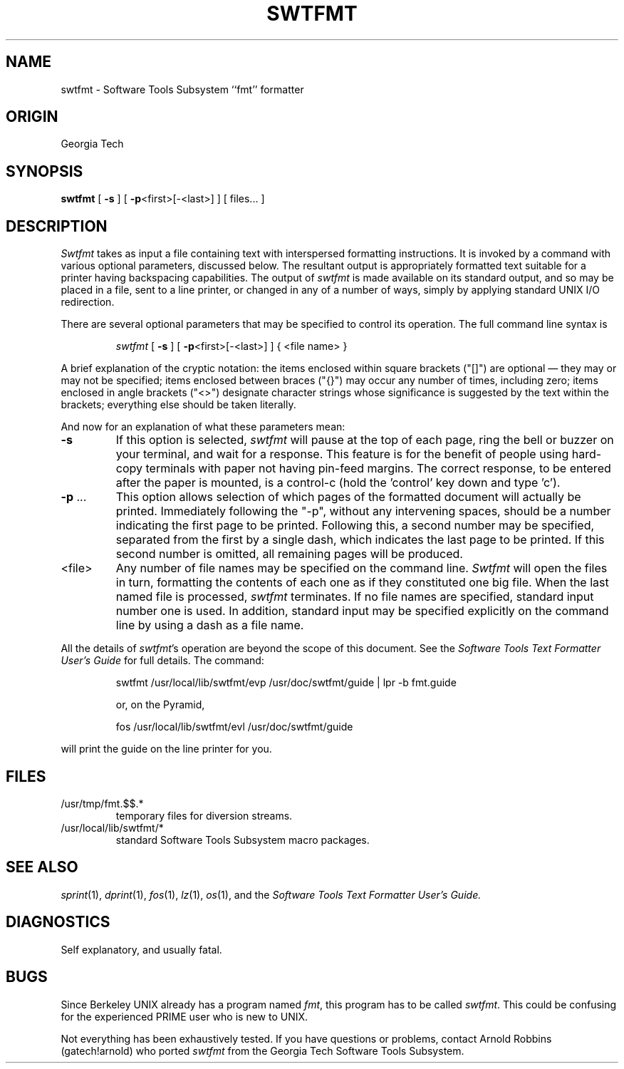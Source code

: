 .TH SWTFMT 1 local
.SH NAME
swtfmt \- Software Tools Subsystem ``fmt'' formatter
.SH ORIGIN
Georgia Tech
.SH SYNOPSIS
.B swtfmt
[
.B \-s
] [
.BR \-p <first>[\-<last>]
]  [ files... ]
.SH DESCRIPTION
.I Swtfmt
takes as input a file containing text with interspersed
formatting instructions.
It is invoked by a command with various optional parameters, discussed
below.
The resultant output is appropriately formatted text suitable for
a printer having backspacing capabilities.
The output of
.I swtfmt
is made available on its standard output,
and so may be placed in a file, sent to a line printer,
or changed in any of a number of ways, simply by applying
standard UNIX I/O redirection.
.PP
There are
several optional parameters that may be specified to control
its operation.  The full command line syntax is

.RS
.I swtfmt
[
.B \-s
] [
.BR \-p <first>[\-<last>]
] { <file name> }
.RE

A brief explanation of the cryptic notation:
the items enclosed within square
brackets ("[]") are optional \(em they may or may not be
specified; items enclosed between
braces ("{}") may occur any number of times, including
zero; items enclosed in angle brackets ("<>") designate
character strings whose significance is suggested by the
text within the brackets; everything else should be taken
literally.
.PP
And now for an explanation of what these parameters mean:
.TP
.B \-s
If this option is selected,
.I swtfmt
will pause at the top
of each page, ring the bell or buzzer on your terminal,
and wait for a response.  This feature is for the benefit
of people using hard-copy terminals with paper not having
pin-feed margins.
The correct response, to be entered after the paper is mounted, is a
control-c (hold the 'control' key down and type 'c').
.TP
.BR "\-p" " ..."
This option allows selection of which pages of the
formatted document will actually be printed. Immediately
following the "\-p", without any intervening spaces, should
be a number indicating the first page to be printed.
Following this, a second number may be specified, separated
from the first by a single dash, which indicates the
last page to be printed. If this second number is
omitted, all remaining pages will be produced.
.TP
<file>
Any number of file names may be specified on the
command line.
.I Swtfmt
will open the files in turn, formatting
the contents of each one as if they constituted one big file.  When the
last named file is processed,
.I swtfmt
terminates.  If no
file names are specified, standard input number one is used.
In addition, standard input may be specified explicitly
on the command line by using a dash as a file name.
.PP
All the details of
.IR swtfmt 's
operation are beyond the scope of this document.
See the
.I
Software Tools Text Formatter User's Guide
for full details.
The command:
.sp
.RS
swtfmt /usr/local/lib/swtfmt/evp /usr/doc/swtfmt/guide | lpr -b fmt.guide

	or, on the Pyramid,

fos /usr/local/lib/swtfmt/evl /usr/doc/swtfmt/guide
.RE
.sp
will print the guide on the line printer for you.
.SH FILES
.TP
/usr/tmp/fmt.$$.*
temporary files for diversion streams.
.TP
/usr/local/lib/swtfmt/*
standard Software Tools Subsystem macro packages.
.SH SEE ALSO
.IR sprint (1),
.IR dprint (1),
.IR fos (1),
.IR lz (1),
.IR os (1),
and the
.I
Software Tools Text Formatter User's Guide.
.SH DIAGNOSTICS
Self explanatory, and usually fatal.
.SH BUGS
.PP
Since Berkeley UNIX already has a program named
.IR fmt ,
this program has to be called
.IR swtfmt .
This could be confusing for the experienced PRIME user
who is new to UNIX.
.PP
Not everything has been exhaustively tested.
If you have questions or problems, contact
Arnold Robbins (gatech!arnold) who ported
.I swtfmt
from the Georgia Tech Software Tools Subsystem.
